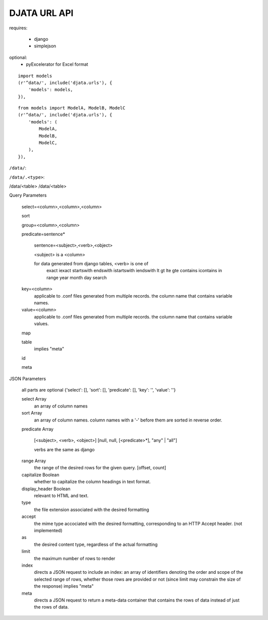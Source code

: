 

DJATA URL API
=============

requires:

 - django
 - simplejson

optional:
 - pyExcelerator for Excel format


::

    import models
    (r'^data/', include('djata.urls'), {
        'models': models,
    }),

::

    from models import ModelA, ModelB, ModelC
    (r'^data/', include('djata.urls'), {
        'models': (
            ModelA,
            ModelB,
            ModelC,
        ),
    }),

``/data/``:

``/data/.<type>``:

/data/<table>
/data/<table>


Query Parameters

    select=<column>,<column>,<column>

    sort

    group=<column>,<column>

    predicate=sentence*
    
        sentence=<subject>,<verb>,<object>

        <subject> is a <column>

        for data generated from django tables, <verb> is one of
            exact
            iexact
            startswith
            endswith
            istartswith
            iendswith
            lt
            gt
            lte
            gte
            contains
            icontains
            in
            range
            year
            month
            day
            search

    key=<column>
        applicable to .conf files generated from
        multiple records.
        the column name that contains variable names.

    value=<column>
        applicable to .conf files generated from
        multiple records.
        the column name that contains variable values.

    map

    table
        implies "meta"

    id

    meta


JSON Parameters

    all parts are optional
    {'select': [], 'sort': [], 'predicate': [], 'key': '', 'value': ''}

    select Array
        an array of column names

    sort Array
        an array of column names.  column names with a '-' before them
        are sorted in reverse order.

    predicate Array

        [<subject>, <verb>, <object>]
        [null, null, [<predicate>*], "any" | "all"]

        verbs are the same as django

    range Array
        the range of the desired rows for the given query.
        [offset, count] 

    capitalize Boolean
        whether to capitalize the column headings in text format.
    
    display_header Boolean
        relevant to HTML and text.

    type
        the file extension associated with the desired formatting

    accept
        the mime type accociated with the desired formatting,
        corresponding to an HTTP Accept header.
        (not implemented)

    as
        the desired content type, regardless of the actual formatting

    limit
        the maximum number of rows to render

    index
        directs a JSON request to include an index: an array of
        identifiers denoting the order and scope of the selected
        range of rows, whether those rows are provided or not
        (since limit may constrain the size of the response)
        implies "meta"

    meta
        directs a JSON request to return a meta-data container
        that contains the rows of data instead of just
        the rows of data.

